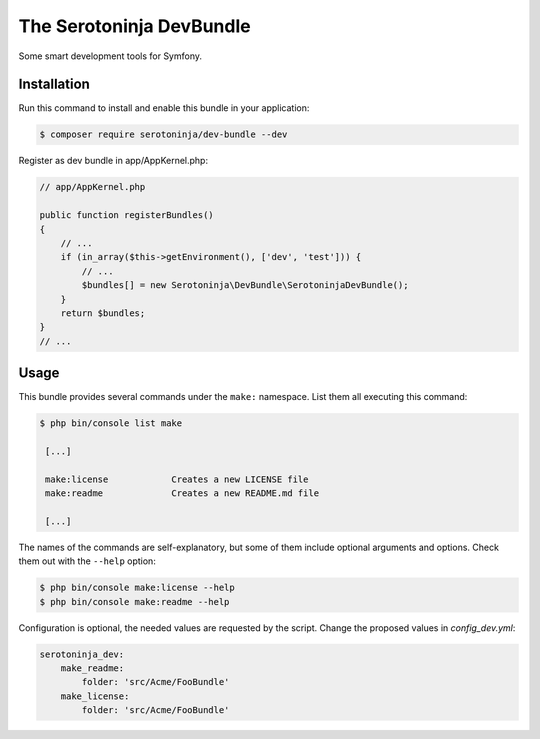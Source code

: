 The Serotoninja DevBundle
=========================

Some smart development tools for Symfony.

Installation
------------

Run this command to install and enable this bundle in your application:

.. code-block:: terminal

    $ composer require serotoninja/dev-bundle --dev

Register as dev bundle in app/AppKernel.php:

.. code-block:: php

    // app/AppKernel.php

    public function registerBundles()
    {
        // ...
        if (in_array($this->getEnvironment(), ['dev', 'test'])) {
            // ...
            $bundles[] = new Serotoninja\DevBundle\SerotoninjaDevBundle();
        }
        return $bundles;
    }
    // ...

Usage
-----

This bundle provides several commands under the ``make:`` namespace. List them
all executing this command:

.. code-block:: terminal

    $ php bin/console list make

     [...]

     make:license            Creates a new LICENSE file
     make:readme             Creates a new README.md file

     [...]

The names of the commands are self-explanatory, but some of them include
optional arguments and options. Check them out with the ``--help`` option:

.. code-block:: terminal

    $ php bin/console make:license --help
    $ php bin/console make:readme --help

Configuration is optional, the needed values are requested by the script.
Change the proposed values in `config_dev.yml`:

.. code-block:: yaml

    serotoninja_dev:
        make_readme:
            folder: 'src/Acme/FooBundle'
        make_license:
            folder: 'src/Acme/FooBundle'
